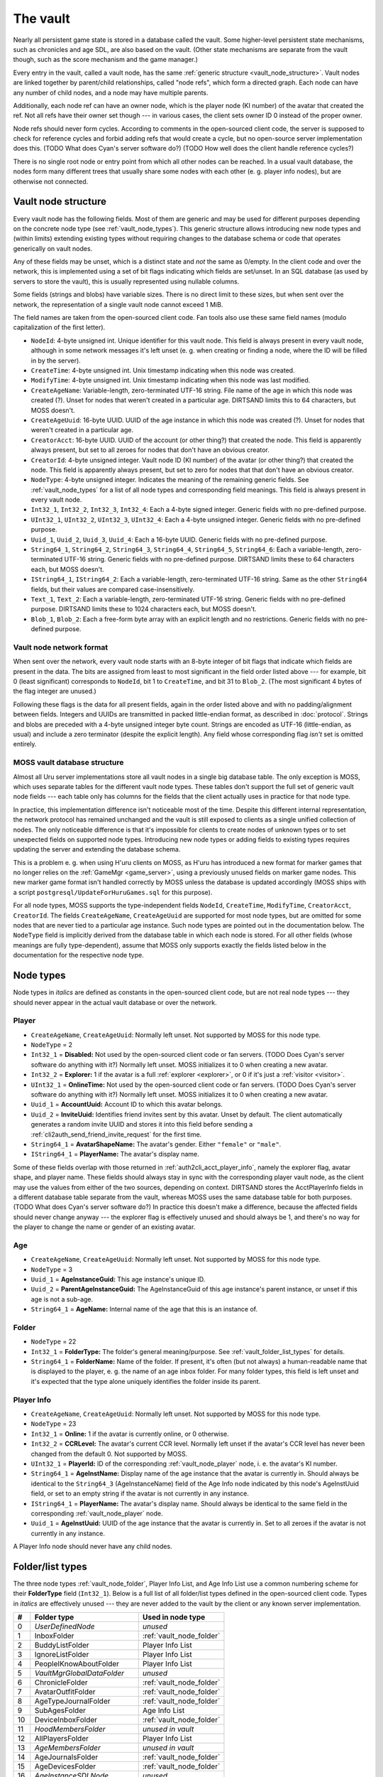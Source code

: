 .. index:: vault
   :name: vault

The vault
=========

Nearly all persistent game state is stored in a database called the vault.
Some higher-level persistent state mechanisms,
such as chronicles and age SDL,
are also based on the vault.
(Other state mechanisms are separate from the vault though,
such as the score mechanism and the game manager.)

Every entry in the vault,
called a vault node,
has the same :ref:`generic structure <vault_node_structure>`.
Vault nodes are linked together by parent/child relationships,
called "node refs",
which form a directed graph.
Each node can have any number of child nodes,
and a node may have multiple parents.

Additionally,
each node ref can have an owner node,
which is the player node (KI number) of the avatar that created the ref.
Not all refs have their owner set though ---
in various cases,
the client sets owner ID 0 instead of the proper owner.

Node refs should never form cycles.
According to comments in the open-sourced client code,
the server is supposed to check for reference cycles and forbid adding refs that would create a cycle,
but no open-source server implementation does this.
(TODO What does Cyan's server software do?)
(TODO How well does the client handle reference cycles?)

There is no single root node or entry point from which all other nodes can be reached.
In a usual vault database,
the nodes form many different trees
that usually share some nodes with each other
(e. g. player info nodes),
but are otherwise not connected.

.. _vault_node_structure:

Vault node structure
--------------------

Every vault node has the following fields.
Most of them are generic and may be used for different purposes
depending on the concrete node type (see :ref:`vault_node_types`).
This generic structure allows introducing new node types and (within limits) extending existing types
without requiring changes to the database schema
or code that operates generically on vault nodes.

Any of these fields may be unset,
which is a distinct state and *not* the same as 0/empty.
In the client code and over the network,
this is implemented using a set of bit flags indicating which fields are set/unset.
In an SQL database (as used by servers to store the vault),
this is usually represented using nullable columns.

Some fields (strings and blobs) have variable sizes.
There is no direct limit to these sizes,
but when sent over the network,
the representation of a single vault node cannot exceed 1 MiB.

The field names are taken from the open-sourced client code.
Fan tools also use these same field names
(modulo capitalization of the first letter).

* ``NodeId``: 4-byte unsigned int.
  Unique identifier for this vault node.
  This field is always present in every vault node,
  although in some network messages it's left unset
  (e. g. when creating or finding a node,
  where the ID will be filled in by the server).
* ``CreateTime``: 4-byte unsigned int.
  Unix timestamp indicating when this node was created.
* ``ModifyTime``: 4-byte unsigned int.
  Unix timestamp indicating when this node was last modified.
* ``CreateAgeName``: Variable-length, zero-terminated UTF-16 string.
  File name of the age in which this node was created (?).
  Unset for nodes that weren't created in a particular age.
  DIRTSAND limits this to 64 characters,
  but MOSS doesn't.
* ``CreateAgeUuid``: 16-byte UUID.
  UUID of the age instance in which this node was created (?).
  Unset for nodes that weren't created in a particular age.
* ``CreatorAcct``: 16-byte UUID.
  UUID of the account (or other thing?) that created the node.
  This field is apparently always present,
  but set to all zeroes for nodes that don't have an obvious creator.
* ``CreatorId``: 4-byte unsigned integer.
  Vault node ID (KI number) of the avatar (or other thing?) that created the node.
  This field is apparently always present,
  but set to zero for nodes that that don't have an obvious creator.
* ``NodeType``: 4-byte unsigned integer.
  Indicates the meaning of the remaining generic fields.
  See :ref:`vault_node_types` for a list of all node types and corresponding field meanings.
  This field is always present in every vault node.
* ``Int32_1``, ``Int32_2``, ``Int32_3``, ``Int32_4``: Each a 4-byte signed integer.
  Generic fields with no pre-defined purpose.
* ``UInt32_1``, ``UInt32_2``, ``UInt32_3``, ``UInt32_4``: Each a 4-byte unsigned integer.
  Generic fields with no pre-defined purpose.
* ``Uuid_1``, ``Uuid_2``, ``Uuid_3``, ``Uuid_4``: Each a 16-byte UUID.
  Generic fields with no pre-defined purpose.
* ``String64_1``, ``String64_2``, ``String64_3``, ``String64_4``, ``String64_5``, ``String64_6``: Each a variable-length, zero-terminated UTF-16 string.
  Generic fields with no pre-defined purpose.
  DIRTSAND limits these to 64 characters each,
  but MOSS doesn't.
* ``IString64_1``, ``IString64_2``: Each a variable-length, zero-terminated UTF-16 string.
  Same as the other ``String64`` fields,
  but their values are compared case-insensitively.
* ``Text_1``, ``Text_2``: Each a variable-length, zero-terminated UTF-16 string.
  Generic fields with no pre-defined purpose.
  DIRTSAND limits these to 1024 characters each,
  but MOSS doesn't.
* ``Blob_1``, ``Blob_2``: Each a free-form byte array with an explicit length and no restrictions.
  Generic fields with no pre-defined purpose.

.. _vault_node_network_format:

Vault node network format
^^^^^^^^^^^^^^^^^^^^^^^^^

When sent over the network,
every vault node starts with an 8-byte integer of bit flags
that indicate which fields are present in the data.
The bits are assigned from least to most significant in the field order listed above ---
for example,
bit 0 (least significant) corresponds to ``NodeId``, bit 1 to ``CreateTime``, and bit 31 to ``Blob_2``.
(The most significant 4 bytes of the flag integer are unused.)

Following these flags is the data for all present fields,
again in the order listed above
and with no padding/alignment between fields.
Integers and UUIDs are transmitted in packed little-endian format,
as described in :doc:`protocol`.
Strings and blobs are preceded with a 4-byte unsigned integer byte count.
Strings are encoded as UTF-16 (little-endian, as usual)
and include a zero terminator (despite the explicit length).
Any field whose corresponding flag *isn't* set is omitted entirely.

.. _moss_vault:

MOSS vault database structure
^^^^^^^^^^^^^^^^^^^^^^^^^^^^^

Almost all Uru server implementations store all vault nodes in a single big database table.
The only exception is MOSS,
which uses separate tables for the different vault node types.
These tables don't support the full set of generic vault node fields ---
each table only has columns for the fields that the client actually uses in practice for that node type.

In practice,
this implementation difference isn't noticeable most of the time.
Despite this different internal representation,
the network protocol has remained unchanged
and the vault is still exposed to clients as a single unified collection of nodes.
The only noticeable difference is that it's impossible for clients to create nodes of unknown types
or to set unexpected fields on supported node types.
Introducing new node types or adding fields to existing types requires updating the server and extending the database schema.

This is a problem e. g. when using H'uru clients on MOSS,
as H'uru has introduced a new format for marker games that no longer relies on the :ref:`GameMgr <game_server>`,
using a previously unused fields on marker game nodes.
This new marker game format isn't handled correctly by MOSS unless the database is updated accordingly
(MOSS ships with a script ``postgresql/UpdateForHuruGames.sql`` for this purpose).

For all node types,
MOSS supports the type-independent fields
``NodeId``, ``CreateTime``, ``ModifyTime``, ``CreatorAcct``, ``CreatorId``.
The fields ``CreateAgeName``, ``CreateAgeUuid`` are supported for most node types,
but are omitted for some nodes that are never tied to a particular age instance.
Such node types are pointed out in the documentation below.
The ``NodeType`` field is implicitly derived from the database table in which each node is stored.
For all other fields (whose meanings are fully type-dependent),
assume that MOSS only supports exactly the fields listed below in the documentation for the respective node type.

.. _vault_node_types:

Node types
----------

Node types in *italics* are defined as constants in the open-sourced client code,
but are not real node types ---
they should never appear in the actual vault database or over the network.

.. hlist::
   
   * *Invalid* = 0
   * *VNodeMgrLow* = 1
   * :ref:`Player <vault_node_player>` = 2
   * :ref:`Age <vault_node_age>` = 3
   * *VNodeMgr_UNUSED00* = 4
   * *VNodeMgr_UNUSED01* = 5
   * *VNodeMgr_UNUSED02* = 6
   * *VNodeMgr_UNUSED03* = 7
   * *VNodeMgrHigh* = 21
   * :ref:`Folder <vault_node_folder>` = 22
   * :ref:`Player Info <vault_node_player_info>` = 23
   * System = 24
   * Image = 25
   * Text Note = 26
   * SDL = 27
   * Age Link = 28
   * Chronicle = 29
   * Player Info List = 30
   * *UNUSED00* = 31
   * *UNUSED01* = 32
   * Age Info = 33
   * Age Info List = 34
   * Marker Game = 35

.. commented out - this is way too wide
   csv-table:: Vault node types and field meanings
   :name: vault_node_types
   :header: #,Type Desc.,Int32_1,Int32_2,Int32_3,UInt32_1,UInt32_2,UInt32_3,Uuid_1,Uuid_2,String64_1,String64_2,String64_3,String64_4,IString64_1,Text_1,Text_2,Blob_1
   :widths: auto
   
   2,Player,Disabled,Explorer,,OnlineTime,,,AccountUuid,InviteUuid,AvatarShapeName,,,,PlayerName,,,
   3,Age,,,,,,,AgeInstanceGuid,ParentAgeInstanceGuid,AgeName,,,,,,,
   22,Folder,FolderType,,,,,,,,FolderName,,,,,,,
   23,Player Info,Online,CCRLevel,,PlayerId,,,AgeInstUuid,,AgeInstName,,,,PlayerName,,,
   24,System,CCRStatus,,,,,,,,,,,,,,,
   25,Image,ImageType,,,,,,,,ImageTitle,,,,,,,ImageData
   26,Text Note,NoteType,NoteSubType,,,,,,,NoteTitle,,,,,NoteText,,
   27,SDL,SDLIdent,,,,,,,,SDLName,,,,,,,SDLData
   28,Age Link,Unlocked,Volatile,,,,,,,,,,,,,,SpawnPoints
   29,Chronicle,EntryType,,,,,,,,EntryName,,,,,EntryValue,,
   30,Player Info List,folderType,,,,,,,,folderName,,,,,,,
   33,Age Info,AgeSequenceNumber,IsPublic,AgeLanguage,AgeId,AgeCzarId,AgeInfoFlags,AgeInstanceGuid,ParentAgeInstanceGuid,,AgeFilename,AgeInstanceName,AgeUserDefinedName,,AgeDescription,,
   34,Age Info List,folderType,,,,,,,,folderName,,,,,,,
   35,Marker Game,,,,,,,GameGuid,,,,,,,GameName,Reward (H'uru),MarkerData (H'uru)

.. _vault_node_player:

Player
^^^^^^

* ``CreateAgeName``, ``CreateAgeUuid``: Normally left unset.
  Not supported by MOSS for this node type.
* ``NodeType`` = 2
* ``Int32_1`` = **Disabled:** Not used by the open-sourced client code or fan servers.
  (TODO Does Cyan's server software do anything with it?)
  Normally left unset.
  MOSS initializes it to 0 when creating a new avatar.
* ``Int32_2`` = **Explorer:**
  1 if the avatar is a full :ref:`explorer <explorer>`,
  or 0 if it's just a :ref:`visitor <visitor>`.
* ``UInt32_1`` = **OnlineTime:** Not used by the open-sourced client code or fan servers.
  (TODO Does Cyan's server software do anything with it?)
  Normally left unset.
  MOSS initializes it to 0 when creating a new avatar.
* ``Uuid_1`` = **AccountUuid:** Account ID to which this avatar belongs.
* ``Uuid_2`` = **InviteUuid:** Identifies friend invites sent by this avatar.
  Unset by default.
  The client automatically generates a random invite UUID and stores it into this field
  before sending a :ref:`cli2auth_send_friend_invite_request` for the first time.
* ``String64_1`` = **AvatarShapeName:**
  The avatar's gender.
  Either ``"female"`` or ``"male"``.
* ``IString64_1`` = **PlayerName:**
  The avatar's display name.

Some of these fields overlap with those returned in :ref:`auth2cli_acct_player_info`,
namely the explorer flag, avatar shape, and player name.
These fields should always stay in sync with the corresponding player vault node,
as the client may use the values from either of the two sources,
depending on context.
DIRTSAND stores the AcctPlayerInfo fields in a different database table separate from the vault,
whereas MOSS uses the same database table for both purposes.
(TODO What does Cyan's server software do?)
In practice this doesn't make a difference,
because the affected fields should never change anyway ---
the explorer flag is effectively unused and should always be 1,
and there's no way for the player to change the name or gender of an existing avatar.

.. _vault_node_age:

Age
^^^

* ``CreateAgeName``, ``CreateAgeUuid``: Normally left unset.
  Not supported by MOSS for this node type.
* ``NodeType`` = 3
* ``Uuid_1`` = **AgeInstanceGuid:** This age instance's unique ID.
* ``Uuid_2`` = **ParentAgeInstanceGuid:** The AgeInstanceGuid of this age instance's parent instance,
  or unset if this age is not a sub-age.
* ``String64_1`` = **AgeName:** Internal name of the age that this is an instance of.

.. _vault_node_folder:

Folder
^^^^^^

* ``NodeType`` = 22
* ``Int32_1`` = **FolderType:** The folder's general meaning/purpose.
  See :ref:`vault_folder_list_types` for details.
* ``String64_1`` = **FolderName:** Name of the folder.
  If present,
  it's often (but not always) a human-readable name that is displayed to the player,
  e. g. the name of an age inbox folder.
  For many folder types,
  this field is left unset
  and it's expected that the type alone uniquely identifies the folder inside its parent.

.. _vault_node_player_info:

Player Info
^^^^^^^^^^^

* ``CreateAgeName``, ``CreateAgeUuid``: Normally left unset.
  Not supported by MOSS for this node type.
* ``NodeType`` = 23
* ``Int32_1`` = **Online:**
  1 if the avatar is currently online,
  or 0 otherwise.
* ``Int32_2`` = **CCRLevel:**
  The avatar's current CCR level.
  Normally left unset if the avatar's CCR level has never been changed from the default 0.
  Not supported by MOSS.
* ``UInt32_1`` = **PlayerId:**
  ID of the corresponding :ref:`vault_node_player` node,
  i. e. the avatar's KI number.
* ``String64_1`` = **AgeInstName:**
  Display name of the age instance that the avatar is currently in.
  Should always be identical to the ``String64_3`` (AgeInstanceName) field of the Age Info node indicated by this node's AgeInstUuid field,
  or set to an empty string if the avatar is not currently in any instance.
* ``IString64_1`` = **PlayerName:**
  The avatar's display name.
  Should always be identical to the same field in the corresponding :ref:`vault_node_player` node.
* ``Uuid_1`` = **AgeInstUuid:**
  UUID of the age instance that the avatar is currently in.
  Set to all zeroes if the avatar is not currently in any instance.

A Player Info node should never have any child nodes.

.. _vault_folder_list_types:

Folder/list types
-----------------

The three node types :ref:`vault_node_folder`, Player Info List, and Age Info List use a common numbering scheme for their **FolderType** field (``Int32_1``).
Below is a full list of all folder/list types defined in the open-sourced client code.
Types in *italics* are effectively unused ---
they are never added to the vault by the client or any known server implementation.

.. csv-table::
   :header: #,Folder type,Used in node type
   :widths: auto
   
   0,*UserDefinedNode*,*unused*
   1,InboxFolder,:ref:`vault_node_folder`
   2,BuddyListFolder,Player Info List
   3,IgnoreListFolder,Player Info List
   4,PeopleIKnowAboutFolder,Player Info List
   5,*VaultMgrGlobalDataFolder*,*unused*
   6,ChronicleFolder,:ref:`vault_node_folder`
   7,AvatarOutfitFolder,:ref:`vault_node_folder`
   8,AgeTypeJournalFolder,:ref:`vault_node_folder`
   9,SubAgesFolder,Age Info List
   10,DeviceInboxFolder,:ref:`vault_node_folder`
   11,*HoodMembersFolder*,*unused in vault*
   12,AllPlayersFolder,Player Info List
   13,*AgeMembersFolder*,*unused in vault*
   14,AgeJournalsFolder,:ref:`vault_node_folder`
   15,AgeDevicesFolder,:ref:`vault_node_folder`
   16,*AgeInstanceSDLNode*,*unused*
   17,*AgeGlobalSDLNode*,*unused*
   18,CanVisitFolder,Player Info List
   19,AgeOwnersFolder,Player Info List
   20,*AllAgeGlobalSDLNodesFolder*,*unused*
   21,*PlayerInfoNode*,*unused*
   22,*PublicAgesFolder*,*unused*
   23,AgesIOwnFolder,Age Info List
   24,AgesICanVisitFolder,Age Info List
   25,AvatarClosetFolder,:ref:`vault_node_folder`
   26,*AgeInfoNode*,*unused*
   27,*SystemNode*,*unused*
   28,PlayerInviteFolder,:ref:`vault_node_folder`
   29,*CCRPlayersFolder*,*unused*
   30,GlobalInboxFolder,:ref:`vault_node_folder`
   31,ChildAgesFolder,Age Info List
   32,*GameScoresFolder*,*unused*
